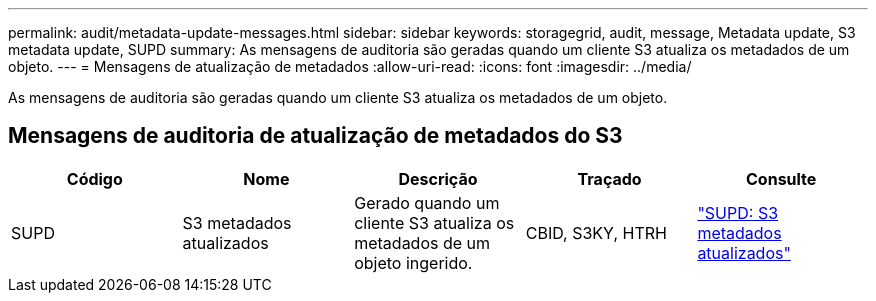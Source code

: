 ---
permalink: audit/metadata-update-messages.html 
sidebar: sidebar 
keywords: storagegrid, audit, message, Metadata update, S3 metadata update, SUPD 
summary: As mensagens de auditoria são geradas quando um cliente S3 atualiza os metadados de um objeto. 
---
= Mensagens de atualização de metadados
:allow-uri-read: 
:icons: font
:imagesdir: ../media/


[role="lead"]
As mensagens de auditoria são geradas quando um cliente S3 atualiza os metadados de um objeto.



== Mensagens de auditoria de atualização de metadados do S3

|===
| Código | Nome | Descrição | Traçado | Consulte 


 a| 
SUPD
 a| 
S3 metadados atualizados
 a| 
Gerado quando um cliente S3 atualiza os metadados de um objeto ingerido.
 a| 
CBID, S3KY, HTRH
 a| 
link:supd-s3-metadata-updated.html["SUPD: S3 metadados atualizados"]

|===